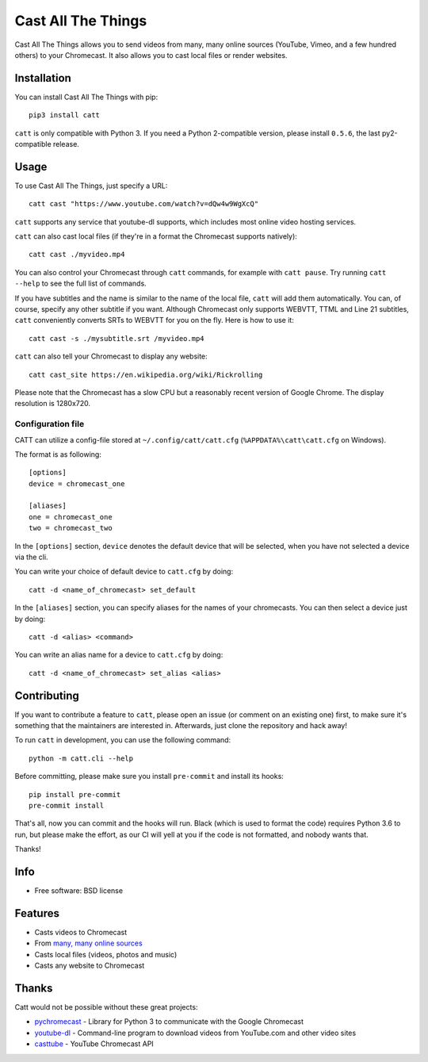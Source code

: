 ===============================
Cast All The Things
===============================

.. image:: https://img.shields.io/pypi/v/catt.svg
        :target: https://pypi.python.org/pypi/catt

.. image:: https://img.shields.io/travis/skorokithakis/catt.svg
        :target: https://travis-ci.org/skorokithakis/catt

.. image:: https://badges.gitter.im/Join%20Chat.svg
        :target: https://gitter.im/skorokithakis/catt

Cast All The Things allows you to send videos from many, many online sources
(YouTube, Vimeo, and a few hundred others) to your Chromecast. It also allows
you to cast local files or render websites.


Installation
------------

You can install Cast All The Things with pip::

    pip3 install catt


``catt`` is only compatible with Python 3. If you need a Python 2-compatible
version, please install ``0.5.6``, the last py2-compatible release.


Usage
-----

To use Cast All The Things, just specify a URL::

    catt cast "https://www.youtube.com/watch?v=dQw4w9WgXcQ"

``catt`` supports any service that youtube-dl supports, which includes most online
video hosting services.

``catt`` can also cast local files (if they're in a format the Chromecast supports
natively)::

    catt cast ./myvideo.mp4

You can also control your Chromecast through ``catt`` commands, for example with
``catt pause``. Try running ``catt --help`` to see the full list of commands.

If you have subtitles and the name is similar to the name of the local file, ``catt`` will add them automatically.
You can, of course, specify any other subtitle if you want. Although Chromecast only supports WEBVTT,
TTML and Line 21 subtitles, ``catt`` conveniently converts SRTs to WEBVTT for you on the fly. Here is how to use it::

    catt cast -s ./mysubtitle.srt /myvideo.mp4

``catt`` can also tell your Chromecast to display any website::

    catt cast_site https://en.wikipedia.org/wiki/Rickrolling

Please note that the Chromecast has a slow CPU but a reasonably recent version of Google Chrome. The display
resolution is 1280x720.

Configuration file
""""""""""""""""""

CATT can utilize a config-file stored at ``~/.config/catt/catt.cfg`` (``%APPDATA%\catt\catt.cfg`` on Windows).

The format is as following::

    [options]
    device = chromecast_one

    [aliases]
    one = chromecast_one
    two = chromecast_two

In the ``[options]`` section, ``device`` denotes the default device that will
be selected, when you have not selected a device via the cli.

You can write your choice of default device to ``catt.cfg`` by doing::

    catt -d <name_of_chromecast> set_default

In the ``[aliases]`` section, you can specify aliases for the names of your
chromecasts. You can then select a device just by doing::

    catt -d <alias> <command>

You can write an alias name for a device to ``catt.cfg`` by doing::

    catt -d <name_of_chromecast> set_alias <alias>

Contributing
------------

If you want to contribute a feature to ``catt``, please open an issue (or comment on
an existing one) first, to make sure it's something that the maintainers are
interested in. Afterwards, just clone the repository and hack away!

To run ``catt`` in development, you can use the following command::

    python -m catt.cli --help

Before committing, please make sure you install ``pre-commit`` and install its hooks::

    pip install pre-commit
    pre-commit install

That's all, now you can commit and the hooks will run. Black (which is used to format
the code) requires Python 3.6 to run, but please make the effort, as our CI will yell
at you if the code is not formatted, and nobody wants that.


Thanks!


Info
----

* Free software: BSD license

Features
--------

* Casts videos to Chromecast
* From `many, many online sources <http://rg3.github.io/youtube-dl/supportedsites.html>`_
* Casts local files (videos, photos and music)
* Casts any website to Chromecast

Thanks
------

Catt would not be possible without these great projects:

* `pychromecast <https://github.com/balloob/pychromecast>`_ - Library for Python 3 to communicate with the Google Chromecast
* `youtube-dl <https://github.com/ytdl-org/youtube-dl>`_ - Command-line program to download videos from YouTube.com and other video sites
* `casttube <https://github.com/ur1katz/casttube>`_ - YouTube Chromecast API
